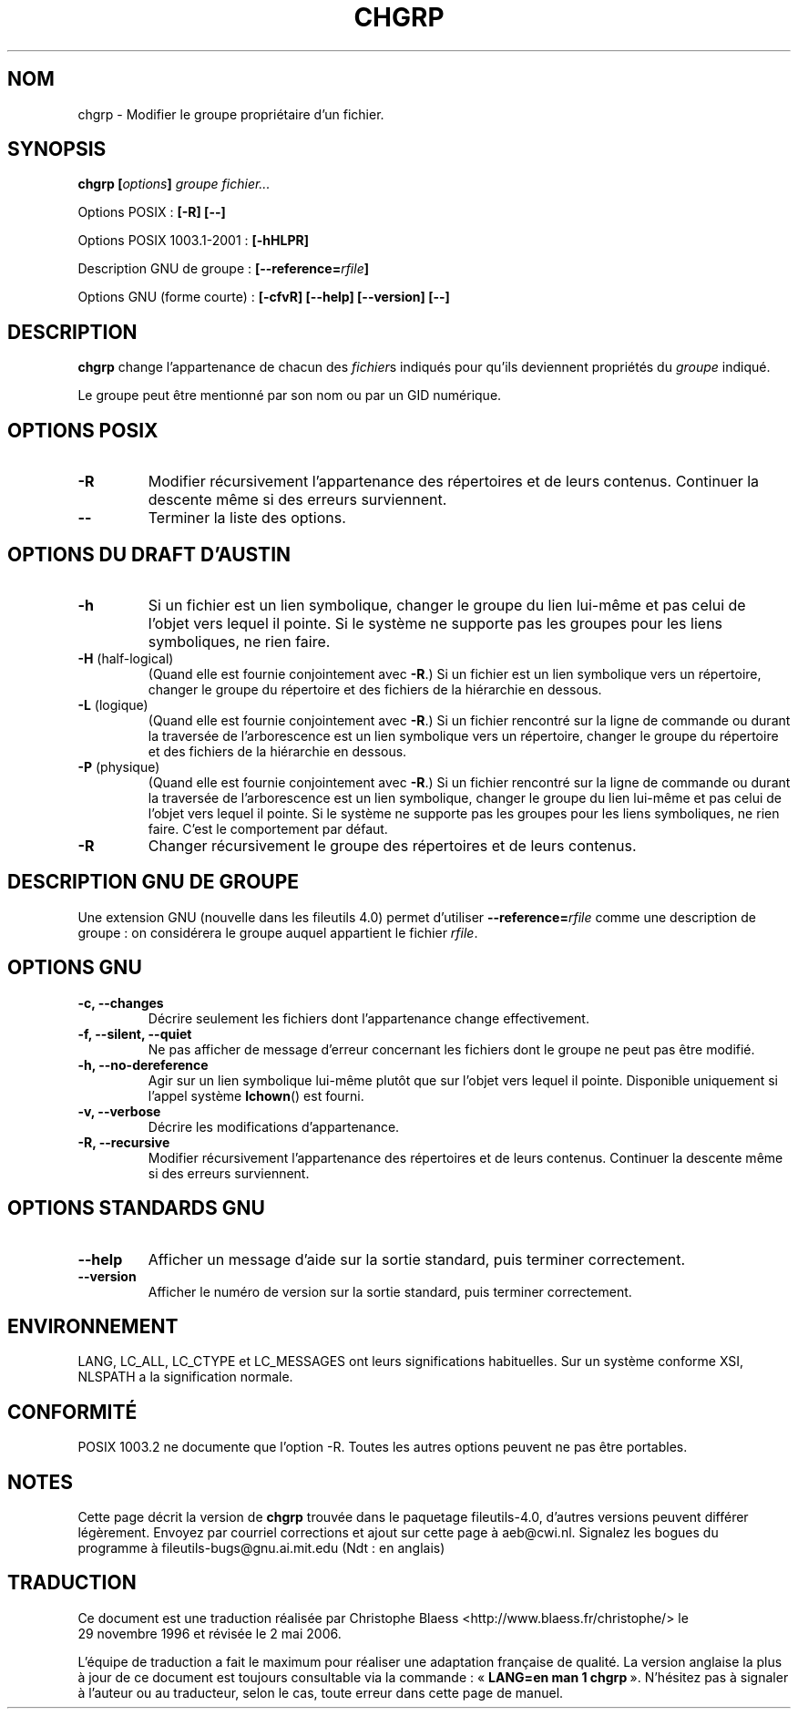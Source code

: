 .\" Copyright Andries Brouwer, 2000
.\"
.\" This file may be copied under the conditions described
.\" in the LDP GENERAL PUBLIC LICENSE, Version 1, September 1998
.\" that should have been distributed together with this file.
.\"
.\" Traduction 29/11/1996 par Christophe Blaess (ccb@club-internet.fr)
.\" Màj 15/12/1998 LDP-1.22
.\" Màj 30/08/2000 LDP-1.31
.\" Màj 21/07/2003 LDP-1.56
.\" Màj 01/05/2006 LDP-1.67.1
.\"
.TH CHGRP 1 "Août 2000" LDP "Manuel de l'utilisateur Linux"
.SH NOM
chgrp \- Modifier le groupe propriétaire d'un fichier.
.SH SYNOPSIS
.BI "chgrp [" options "] " "groupe fichier..."
.sp
Options POSIX\ :
.B "[\-R] [\-\-]"
.sp
Options POSIX 1003.1-2001\ :
.B [\-hHLPR]
.sp
Description GNU de groupe :
.BI [\-\-reference= rfile ]
.sp 
Options GNU (forme courte)\ :
.B [\-cfvR]
.B "[\-\-help] [\-\-version] [\-\-]"
.SH DESCRIPTION
.B chgrp
change l'appartenance de chacun des
.IR fichier s
indiqués pour qu'ils deviennent propriétés du
.I groupe
indiqué.
.PP
Le groupe peut être mentionné par son nom ou par un GID numérique.
.SH "OPTIONS POSIX"
.TP
.B "\-R"
Modifier récursivement l'appartenance des répertoires et de leurs contenus.
Continuer la descente même si des erreurs surviennent.
.TP
.B "\-\-"
Terminer la liste des options.
.SH "OPTIONS DU DRAFT D'AUSTIN"
.TP
.B \-h
Si un fichier est un lien symbolique, changer le groupe du lien lui-même et pas celui
de l'objet vers lequel il pointe. Si le système ne supporte pas les groupes pour les
liens symboliques, ne rien faire.
.TP
.BR \-H " (half-logical)"
(Quand elle est fournie conjointement avec
.BR \-R .)
Si un fichier est un lien symbolique vers un répertoire, changer le groupe du répertoire et
des fichiers de la hiérarchie en dessous.
.TP
.BR \-L " (logique)"
(Quand elle est fournie conjointement avec
.BR \-R .)
Si un fichier rencontré sur la ligne de commande ou durant la traversée de l'arborescence est un
lien symbolique vers un répertoire, changer le groupe du répertoire et
des fichiers de la hiérarchie en dessous.
.TP
.BR \-P " (physique)"
(Quand elle est fournie conjointement avec
.BR \-R .)
Si un fichier rencontré sur la ligne de commande ou durant la traversée de l'arborescence 
est un lien symbolique, changer le groupe du lien lui-même et pas celui
de l'objet vers lequel il pointe. Si le système ne supporte pas les groupes pour les
liens symboliques, ne rien faire. C'est le comportement par défaut.
.TP
.BR \-R
Changer récursivement le groupe des répertoires et de leurs contenus.
.SH "DESCRIPTION GNU DE GROUPE"
Une extension GNU (nouvelle dans les fileutils 4.0) permet d'utiliser
.BI "\-\-reference=" "rfile"
comme une description de groupe\ : on considérera le groupe auquel appartient le fichier
.IR rfile .
.SH "OPTIONS GNU"
.TP
.B "\-c, \-\-changes"
Décrire seulement les fichiers dont l'appartenance change effectivement.
.TP
.B "\-f, \-\-silent, \-\-quiet"
Ne pas afficher de message d'erreur concernant les fichiers dont
le groupe ne peut pas être modifié.
.TP
.B "\-h, \-\-no\-dereference"
Agir sur un lien symbolique lui-même plutôt que sur l'objet vers lequel
il pointe. Disponible uniquement si l'appel système
.BR lchown ()
est fourni.
.TP
.B "\-v, \-\-verbose"
Décrire les modifications d'appartenance.
.TP
.B "\-R, \-\-recursive"
Modifier récursivement l'appartenance des répertoires et de leurs contenus.
Continuer la descente même si des erreurs surviennent.
.SH "OPTIONS STANDARDS GNU"
.TP
.B "\-\-help"
Afficher un message d'aide sur la sortie standard, puis terminer correctement.
.TP
.B "\-\-version"
Afficher le numéro de version sur la sortie standard, puis terminer correctement.
.SH ENVIRONNEMENT
LANG, LC_ALL, LC_CTYPE et LC_MESSAGES ont leurs significations habituelles.
Sur un système conforme XSI, NLSPATH a la signification normale.
.SH "CONFORMITÉ"
POSIX 1003.2 ne documente que l'option \-R. Toutes les autres options peuvent
ne pas être portables.
.SH NOTES
Cette page décrit la version de
.B chgrp
trouvée dans le paquetage fileutils-4.0, d'autres versions
peuvent différer légèrement.
Envoyez par courriel corrections et ajout sur cette page à aeb@cwi.nl.
Signalez les bogues du programme à fileutils-bugs@gnu.ai.mit.edu (Ndt\ : en anglais)
.SH TRADUCTION
.PP
Ce document est une traduction réalisée par Christophe Blaess
<http://www.blaess.fr/christophe/> le 29\ novembre\ 1996
et révisée le 2\ mai\ 2006.
.PP
L'équipe de traduction a fait le maximum pour réaliser une adaptation
française de qualité. La version anglaise la plus à jour de ce document est
toujours consultable via la commande\ : «\ \fBLANG=en\ man\ 1\ chgrp\fR\ ».
N'hésitez pas à signaler à l'auteur ou au traducteur, selon le cas, toute
erreur dans cette page de manuel.
